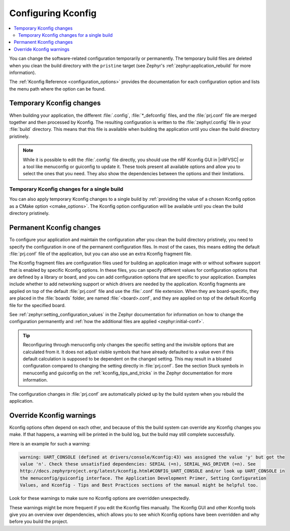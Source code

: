 .. _configuring_kconfig:

Configuring Kconfig
###################

.. contents::
   :local:
   :depth: 2

You can change the software-related configuration temporarily or permanently.
The temporary build files are deleted when you clean the build directory with the ``pristine`` target (see Zephyr's :ref:`zephyr:application_rebuild` for more information).

The :ref:`Kconfig Reference <configuration_options>` provides the documentation for each configuration option and lists the menu path where the option can be found.

.. _configuration_temporary_change:

Temporary Kconfig changes
*************************

When building your application, the different :file:`.config`, :file:`*_defconfig` files, and the :file:`prj.conf` file are merged together and then processed by Kconfig.
The resulting configuration is written to the :file:`zephyr/.config` file in your :file:`build` directory.
This means that this file is available when building the application until you clean the build directory pristinely.

.. note::
    While it is possible to edit the :file:`.config` file directly, you should use the nRF Kconfig GUI in |nRFVSC| or a tool like menuconfig or guiconfig to update it.
    These tools present all available options and allow you to select the ones that you need.
    They also show the dependencies between the options and their limitations.

.. tabs::

   .. group-tab:: nRF Connect for VS Code

      Use the nRF Kconfig GUI in |nRFVSC| to select the desired options.
      The GUI organizes the Kconfig options in a hierarchical list and lets you view and manage your selection.

      To locate a specific configuration option, use the **Search modules** field.
      Read the `Configuring with nRF Kconfig`_ page in the |nRFVSC| documentation for more information.

      Alternatively, you can configure your application in |nRFVSC| using menuconfig.
      Open the **More actions..** menu next to `Kconfig action in the Actions View`_ to start menuconfig in the extension.

   .. group-tab:: Command line

      To quickly test different configuration options, or to build your application in different variants, you can update the :file:`.config` file in the build directory.
      Changes are picked up immediately.

      Alternatively, you can configure your application using menuconfig.
      For this purpose, run the following command when :ref:`programming_cmd`.

      .. code-block:: console

         west build -t menuconfig

      See :ref:`zephyr:menuconfig` in the Zephyr documentation for instructions on how to run menuconfig or guiconfig.
      To locate a specific configuration option, use the **Jump to** field.

.. _configuration_temporary_change_single_build:

Temporary Kconfig changes for a single build
============================================

You can also apply temporary Kconfig changes to a single build by :ref:`providing the value of a chosen Kconfig option as a CMake option <cmake_options>`.
The Kconfig option configuration will be available until you clean the build directory pristinely.

.. _configuration_permanent_change:

Permanent Kconfig changes
*************************

To configure your application and maintain the configuration after you clean the build directory pristinely, you need to specify the configuration in one of the permanent configuration files.
In most of the cases, this means editing the default :file:`prj.conf` file of the application, but you can also use an extra Kconfig fragment file.

The Kconfig fragment files are configuration files used for building an application image with or without software support that is enabled by specific Kconfig options.
In these files, you can specify different values for configuration options that are defined by a library or board, and you can add configuration options that are specific to your application.
Examples include whether to add networking support or which drivers are needed by the application.
Kconfig fragments are applied on top of the default :file:`prj.conf` file and use the :file:`.conf` file extension.
When they are board-specific, they are placed in the :file:`boards` folder, are named :file:`<board>.conf`, and they are applied on top of the default Kconfig file for the specified board.

See :ref:`zephyr:setting_configuration_values` in the Zephyr documentation for information on how to change the configuration permanently and :ref:`how the additional files are applied <zephyr:initial-conf>`.

.. tip::
   Reconfiguring through menuconfig only changes the specific setting and the invisible options that are calculated from it.
   It does not adjust visible symbols that have already defaulted to a value even if this default calculation is supposed to be dependent on the changed setting.
   This may result in a bloated configuration compared to changing the setting directly in :file:`prj.conf`.
   See the section Stuck symbols in menuconfig and guiconfig on the :ref:`kconfig_tips_and_tricks` in the Zephyr documentation for more information.

.. tabs::

   .. group-tab:: nRF Connect for VS Code

      If you work with |nRFVSC|, you can use one of the following options:

      * Edit the :file:`prj.conf` directly in |VSC|.
      * Select an extra Kconfig fragment file when you `build an application <How to build an application_>`_.
      * Edit the Kconfig options in :file:`prj.conf` using the nRF Kconfig GUI and save changes permanently to an existing or new :file:`prj.conf` file.

      See the `extension's documentation about Kconfig <Configuring with nRF Kconfig_>`_ for more information.

   .. group-tab:: Command line

      If you work on the command line, use one of the following options:

      * Edit the :file:`prj.conf` directly and run the standard ``west build`` command.
      * Configure the ``west build`` command to use additional options by adding them after a ``--`` at the end of the ``west config build.cmake-args`` command.

        .. ncs-include:: develop/west/build-flash-debug.rst
           :docset: zephyr
           :start-after: will take effect.
           :end-before: To enable :makevar:`CMAKE_VERBOSE_MAKEFILE`,

        See :ref:`zephyr:west-building-cmake-config` for more information.

The configuration changes in :file:`prj.conf` are automatically picked up by the build system when you rebuild the application.

.. _kconfig_override_warnings:

Override Kconfig warnings
*************************

Kconfig options often depend on each other, and because of this the build system can override any Kconfig changes you make.
If that happens, a warning will be printed in the build log, but the build may still complete successfully.

Here is an example for such a warning:

.. code-block:: console

   warning: UART_CONSOLE (defined at drivers/console/Kconfig:43) was assigned the value 'y' but got the
   value 'n'. Check these unsatisfied dependencies: SERIAL (=n), SERIAL_HAS_DRIVER (=n). See
   http://docs.zephyrproject.org/latest/kconfig.html#CONFIG_UART_CONSOLE and/or look up UART_CONSOLE in
   the menuconfig/guiconfig interface. The Application Development Primer, Setting Configuration
   Values, and Kconfig - Tips and Best Practices sections of the manual might be helpful too.

Look for these warnings to make sure no Kconfig options are overridden unexpectedly.

These warnings might be more frequent if you edit the Kconfig files manually.
The Kconfig GUI and other Kconfig tools give you an overview over dependencies, which allows you to see which Kconfig options have been overridden and why before you build the project.
